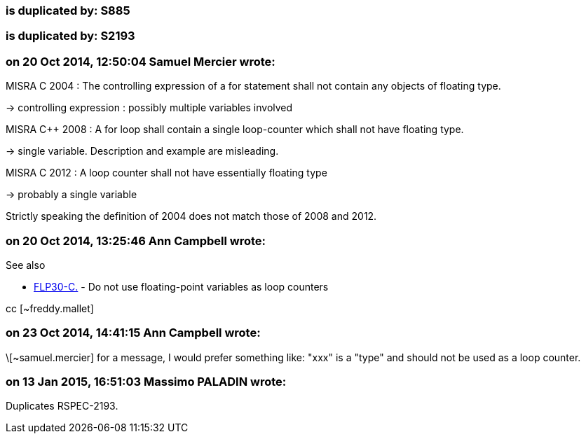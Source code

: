 === is duplicated by: S885

=== is duplicated by: S2193

=== on 20 Oct 2014, 12:50:04 Samuel Mercier wrote:
MISRA C 2004 : The controlling expression of a for statement shall not contain any objects of floating type.

-> controlling expression : possibly multiple variables involved


MISRA {cpp} 2008 : A for loop shall contain a single loop-counter which shall not have floating type.

-> single variable. Description and example are misleading.


MISRA C 2012 : A loop counter shall not have essentially floating type

-> probably a single variable


Strictly speaking the definition of 2004 does not match those of 2008 and 2012.

=== on 20 Oct 2014, 13:25:46 Ann Campbell wrote:
See also 

* https://www.securecoding.cert.org/confluence/x/AoG_/[FLP30-C.] -  Do not use floating-point variables as loop counters

cc [~freddy.mallet]

=== on 23 Oct 2014, 14:41:15 Ann Campbell wrote:
\[~samuel.mercier] for a message, I would prefer something like: "xxx" is a "type" and should not be used as a loop counter.

=== on 13 Jan 2015, 16:51:03 Massimo PALADIN wrote:
Duplicates RSPEC-2193.

